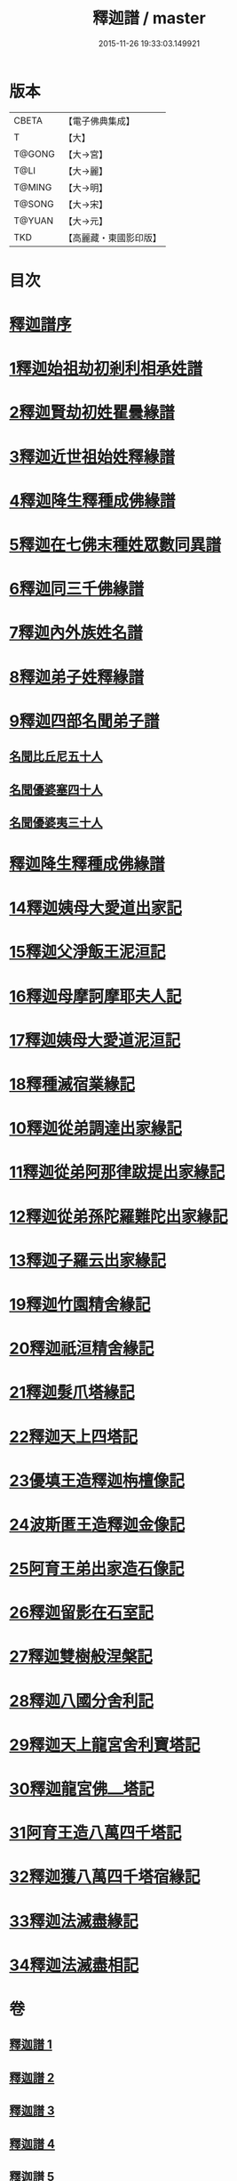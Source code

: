 #+TITLE: 釋迦譜 / master
#+DATE: 2015-11-26 19:33:03.149921
* 版本
 |     CBETA|【電子佛典集成】|
 |         T|【大】     |
 |    T@GONG|【大→宮】   |
 |      T@LI|【大→麗】   |
 |    T@MING|【大→明】   |
 |    T@SONG|【大→宋】   |
 |    T@YUAN|【大→元】   |
 |       TKD|【高麗藏・東國影印版】|

* 目次
* [[file:KR6r0025_001.txt::001-0001a6][釋迦譜序]]
* [[file:KR6r0025_001.txt::0001b14][1釋迦始祖劫初剎利相承姓譜]]
* [[file:KR6r0025_001.txt::0003a17][2釋迦賢劫初姓瞿曇緣譜]]
* [[file:KR6r0025_001.txt::0003c22][3釋迦近世祖始姓釋緣譜]]
* [[file:KR6r0025_001.txt::0004c4][4釋迦降生釋種成佛緣譜]]
* [[file:KR6r0025_001.txt::0008c16][5釋迦在七佛末種姓眾數同異譜]]
* [[file:KR6r0025_001.txt::0009c9][6釋迦同三千佛緣譜]]
* [[file:KR6r0025_001.txt::0010a2][7釋迦內外族姓名譜]]
* [[file:KR6r0025_001.txt::0010b19][8釋迦弟子姓釋緣譜]]
* [[file:KR6r0025_001.txt::0010c14][9釋迦四部名聞弟子譜]]
** [[file:KR6r0025_001.txt::0012a12][名聞比丘尼五十人]]
** [[file:KR6r0025_001.txt::0012c6][名聞優婆塞四十人]]
** [[file:KR6r0025_001.txt::0013a18][名聞優婆夷三十人]]
* [[file:KR6r0025_001.txt::0013b28][釋迦降生釋種成佛緣譜]]
* [[file:KR6r0025_002.txt::0052b2][14釋迦姨母大愛道出家記]]
* [[file:KR6r0025_002.txt::0053a7][15釋迦父淨飯王泥洹記]]
* [[file:KR6r0025_002.txt::0054b28][16釋迦母摩訶摩耶夫人記]]
* [[file:KR6r0025_002.txt::0055a15][17釋迦姨母大愛道泥洹記]]
* [[file:KR6r0025_002.txt::0056a7][18釋種滅宿業緣記]]
* [[file:KR6r0025_002.txt::0058b25][10釋迦從弟調達出家緣記]]
* [[file:KR6r0025_002.txt::0059a28][11釋迦從弟阿那律跋提出家緣記]]
* [[file:KR6r0025_002.txt::0059c7][12釋迦從弟孫陀羅難陀出家緣記]]
* [[file:KR6r0025_002.txt::0061b14][13釋迦子羅云出家緣記]]
* [[file:KR6r0025_003.txt::003-0063a13][19釋迦竹園精舍緣記]]
* [[file:KR6r0025_003.txt::0063b13][20釋迦祇洹精舍緣記]]
* [[file:KR6r0025_003.txt::0066b21][21釋迦髮爪塔緣記]]
* [[file:KR6r0025_003.txt::0066b27][22釋迦天上四塔記]]
* [[file:KR6r0025_003.txt::0066c9][23優填王造釋迦栴檀像記]]
* [[file:KR6r0025_003.txt::0066c24][24波斯匿王造釋迦金像記]]
* [[file:KR6r0025_003.txt::0067a2][25阿育王弟出家造石像記]]
* [[file:KR6r0025_003.txt::0067c4][26釋迦留影在石室記]]
* [[file:KR6r0025_004.txt::004-0068a22][27釋迦雙樹般涅槃記]]
* [[file:KR6r0025_004.txt::0074c7][28釋迦八國分舍利記]]
* [[file:KR6r0025_004.txt::0075c15][29釋迦天上龍宮舍利寶塔記]]
* [[file:KR6r0025_004.txt::0076a2][30釋迦龍宮佛⎼塔記]]
* [[file:KR6r0025_005.txt::005-0076b20][31阿育王造八萬四千塔記]]
* [[file:KR6r0025_005.txt::0082b23][32釋迦獲八萬四千塔宿緣記]]
* [[file:KR6r0025_005.txt::0082c25][33釋迦法滅盡緣記]]
* [[file:KR6r0025_005.txt::0083c24][34釋迦法滅盡相記]]
* 卷
** [[file:KR6r0025_001.txt][釋迦譜 1]]
** [[file:KR6r0025_002.txt][釋迦譜 2]]
** [[file:KR6r0025_003.txt][釋迦譜 3]]
** [[file:KR6r0025_004.txt][釋迦譜 4]]
** [[file:KR6r0025_005.txt][釋迦譜 5]]
